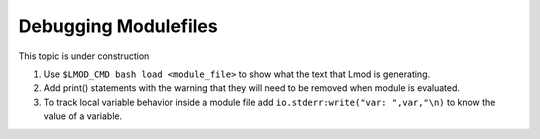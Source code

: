 .. _debugging_modulefiles-label:

Debugging Modulefiles
=====================

This topic is under construction

#. Use ``$LMOD_CMD bash load <module_file>``  to show what the text that
   Lmod is generating.
#. Add print() statements with the warning that they will need to be
   removed when module is evaluated.
#. To track local variable behavior inside a module file add
   ``io.stderr:write("var: ",var,"\n)`` to know the value of a
   variable.
